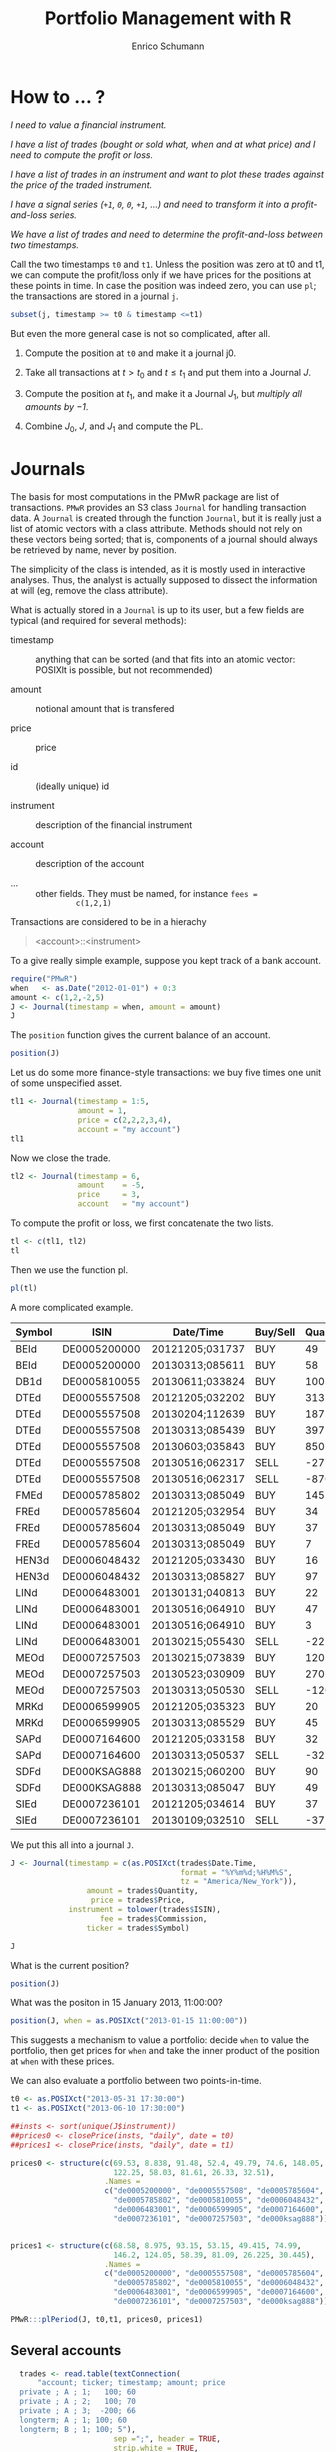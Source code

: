 #+TITLE: Portfolio Management with R
#+AUTHOR: Enrico Schumann
#+PROPERTY: session *R*
#+PROPERTY: tangle yes
#+PROPERTY: comments org
#+BIND: org-html-style-include-default nil
#+BIND: org-html-style-include-scripts nil
#+BIND: org-html-extension "htm"
#+BIND: org-html-preamble nil
#+BIND: org-html-postamble nil
#+BIND: org-export-latex-listings t
#+LATEX_HEADER: \usepackage{sfourier}
#+LATEX_HEADER: \usepackage[left = 3.5cm,top = 3cm, bottom = 3cm, right = 5cm]{geometry}
#+LATEX_HEADER: \usepackage{color}
#+LATEX_HEADER: \usepackage{listings}
#+LATEX_HEADER: \usepackage{natbib}
#+LATEX_HEADER: \lstset{% general command to set parameter(s)
#+LATEX_HEADER: basicstyle=\footnotesize\ttfamily,
#+LATEX_HEADER: numbers=left,
#+LATEX_HEADER: numberstyle=\footnotesize\color{red},
#+LATEX_HEADER: keywordstyle=\color{green}\bfseries,
#+LATEX_HEADER: commentstyle=\color{blue},
#+LATEX_HEADER: identifierstyle=,
#+LATEX_HEADER: rulecolor=\color{red},
#+LATEX_HEADER: stringstyle=\ttfamily,
#+LATEX_HEADER: frame=single,
#+LATEX_HEADER: showstringspaces=false}
#+OPTIONS: num:nil
#+OPTIONS: creator:nil
#+OPTIONS: tex:dvipng
#+OPTIONS: toc:nil 
#+HTML_HEAD: <link rel="stylesheet" type="text/css" href="style.css" />

* How to ... ?

/I need to value a financial instrument./


/I have a list of trades (bought or sold what, when and at what price)
and I need to compute the profit or loss./



/I have a list of trades in an instrument and want to plot these
  trades against the price of the traded instrument./


/I have a signal series (=+1=, =0=, =0=, =+1=, ...) and need to
  transform it into a profit-and-loss series./


/We have a list of trades and need to determine the
  profit-and-loss between two timestamps./


Call the two timestamps =t0= and =t1=.  Unless the position was zero
at t0 and t1, we can compute the profit/loss only if we have prices
for the positions at these points in time.  In case the position was
indeed zero, you can use =pl=; the transactions are stored in a
journal =j=.

#+BEGIN_SRC R :eval never
subset(j, timestamp >= t0 & timestamp <=t1)
#+END_SRC

But even the more general case is not so complicated, after all.

1. Compute the position at =t0= and make it a journal j0.
  
2. Take all transactions at $t > t_\mathrm{0}$ and $t \leq
   t_\mathrm{1}$ and put them into a Journal $J$.

3. Compute the position at $t_\mathrm{1}$, and make it a Journal
   $J_1$, but \emph{multiply all amounts by $-1$}.

4. Combine $J_0$, $J$, and $J_1$ and compute the PL.



* Journals

The basis for most computations in the PMwR package are list of
transactions.  =PMwR= provides an S3 class \texttt{Journal} for
handling transaction data.  A \texttt{Journal} is created through the
function \texttt{Journal}, but it is really just a list of atomic
vectors with a class attribute.  Methods should not rely on these
vectors being sorted; that is, components of a journal should always
be retrieved by name, never by position.

The simplicity of the class is intended, as it is mostly used in
interactive analyses.  Thus, the analyst is actually supposed to
dissect the information at will (eg, remove the class attribute).

What is actually stored in a \texttt{Journal} is up to its user, but a
few fields are typical (and required for several methods):

- timestamp :: anything that can be sorted (and that fits into an
               atomic vector: POSIXlt is possible, but not
               recommended)

- amount :: notional amount that is transfered

- price :: price

- id :: (ideally unique) id

- instrument :: description of the financial instrument

- account :: description of the account

- ... ::  other fields. They must be named, for instance =fees =
          c(1,2,1)=


Transactions are considered to be in a hierachy

#+BEGIN_QUOTE
<account>::<instrument>
#+END_QUOTE


To a give really simple example, suppose you kept track of a bank
account.

#+BEGIN_SRC R :results output
  require("PMwR")
  when   <- as.Date("2012-01-01") + 0:3
  amount <- c(1,2,-2,5) 
  J <- Journal(timestamp = when, amount = amount)
  J
#+END_SRC 

#+RESULTS:
:  
:    timestamp  amount
: 1  2012-01-01       1
: 2  2012-01-02       2
: 3  2012-01-03      -2
: 4  2012-01-04       5
: 
: 4 transactions

The =position= function gives the current balance of an account.

#+BEGIN_SRC R :results output
  position(J)
#+END_SRC 

#+RESULTS:
:  2012-01-04
:           6

Let us do some more finance-style transactions: we buy five times one
unit of some unspecified asset.

#+BEGIN_SRC R :results output
tl1 <- Journal(timestamp = 1:5, 
               amount = 1, 
               price = c(2,2,2,3,4), 
               account = "my account")
tl1
#+END_SRC 

#+RESULTS:
:  
:      account  timestamp  amount  price
: 1  my account          1       1      2
: 2  my account          2       1      2
: 3  my account          3       1      2
: 4  my account          4       1      3
: 5  my account          5       1      4
: 
: 5 transactions

 

Now we close the trade.

#+BEGIN_SRC R :results output
tl2 <- Journal(timestamp = 6, 
               amount    = -5, 
               price     = 3, 
               account   = "my account") 
#+END_SRC 

#+RESULTS:

To compute the profit or loss, we first concatenate the two lists.

#+BEGIN_SRC R :results output
tl <- c(tl1, tl2)
tl
#+END_SRC 

#+RESULTS:
:       account  timestamp  amount  price
: 1  my account          1       1      2
: 2  my account          2       1      2
: 3  my account          3       1      2
: 4  my account          4       1      3
: 5  my account          5       1      4
: 6  my account          6      -5      3
: 
: 6 transactions

Then we use the function pl.  

#+BEGIN_SRC R :results output
pl(tl)
#+END_SRC 

#+RESULTS:
:  pl total.amount average.buy average.sell
:   2           10         2.6            3
: 
:           pl => total PnL in units of instrument
: total.amount => total /absolute/ amount of traded instruments
:  average.buy => average buy price
: average.sell => average sell price



A more complicated example.

#+NAME: trades
| Symbol | ISIN         | Date/Time       | Buy/Sell | Quantity |  Price | Commission |
|--------+--------------+-----------------+----------+----------+--------+------------|
| BEId   | DE0005200000 | 20121205;031737 | BUY      |       49 |  60.45 |         -4 |
| BEId   | DE0005200000 | 20130313;085611 | BUY      |       58 |  69.55 |    -4.0339 |
| DB1d   | DE0005810055 | 20130611;033824 | BUY      |      100 | 49.115 |    -4.9115 |
| DTEd   | DE0005557508 | 20121205;032202 | BUY      |      313 |    8.6 |         -4 |
| DTEd   | DE0005557508 | 20130204;112639 | BUY      |      187 |  8.854 |         -4 |
| DTEd   | DE0005557508 | 20130313;085439 | BUY      |      397 |  8.375 |         -4 |
| DTEd   | DE0005557508 | 20130603;035843 | BUY      |      850 |   8.77 |    -7.4545 |
| DTEd   | DE0005557508 | 20130516;062317 | SELL     |      -27 |   9.92 |         -4 |
| DTEd   | DE0005557508 | 20130516;062317 | SELL     |     -870 |   9.92 |   -4.89824 |
| FMEd   | DE0005785802 | 20130313;085049 | BUY      |      145 |  51.56 |    -7.4762 |
| FREd   | DE0005785604 | 20121205;032954 | BUY      |       34 |     88 |         -4 |
| FREd   | DE0005785604 | 20130313;085049 | BUY      |       37 |  95.22 |         -4 |
| FREd   | DE0005785604 | 20130313;085049 | BUY      |        7 |  95.22 |   -0.18968 |
| HEN3d  | DE0006048432 | 20121205;033430 | BUY      |       16 |  63.12 |         -4 |
| HEN3d  | DE0006048432 | 20130313;085827 | BUY      |       97 |  72.68 |   -7.04996 |
| LINd   | DE0006483001 | 20130131;040813 | BUY      |       22 |  134.5 |         -4 |
| LINd   | DE0006483001 | 20130516;064910 | BUY      |       47 |  151.7 |    -7.1299 |
| LINd   | DE0006483001 | 20130516;064910 | BUY      |        3 |  151.7 |    -0.4551 |
| LINd   | DE0006483001 | 20130215;055430 | SELL     |      -22 |  131.4 |         -4 |
| MEOd   | DE0007257503 | 20130215;073839 | BUY      |      120 |  24.18 |         -4 |
| MEOd   | DE0007257503 | 20130523;030909 | BUY      |      270 |  26.47 |    -7.1469 |
| MEOd   | DE0007257503 | 20130313;050530 | SELL     |     -120 |  21.13 |         -4 |
| MRKd   | DE0006599905 | 20121205;035323 | BUY      |       20 |  102.6 |         -4 |
| MRKd   | DE0006599905 | 20130313;085529 | BUY      |       45 | 113.85 |   -5.12325 |
| SAPd   | DE0007164600 | 20121205;033158 | BUY      |       32 |  61.31 |         -4 |
| SAPd   | DE0007164600 | 20130313;050537 | SELL     |      -32 |  63.58 |         -4 |
| SDFd   | DE000KSAG888 | 20130215;060200 | BUY      |       90 |  33.65 |         -4 |
| SDFd   | DE000KSAG888 | 20130313;085047 | BUY      |       49 |  35.94 |         -4 |
| SIEd   | DE0007236101 | 20121205;034614 | BUY      |       37 |  79.89 |         -4 |
| SIEd   | DE0007236101 | 20130109;032510 | SELL     |      -37 |  83.52 |         -4 |



We put this all into a journal =J=.


#+BEGIN_SRC R :var trades=trades :results output
  J <- Journal(timestamp = c(as.POSIXct(trades$Date.Time,
                                        format = "%Y%m%d;%H%M%S",
                                        tz = "America/New_York")),
                   amount = trades$Quantity,
                    price = trades$Price,
               instrument = tolower(trades$ISIN),
                      fee = trades$Commission,
                   ticker = trades$Symbol)
  
  J
#+END_SRC

#+RESULTS:
#+begin_example
      instrument            timestamp  amount   price       fee  ticker
1   de0005200000  2012-12-05 09:17:37      49  60.450  -4.00000    BEId
2   de0005200000  2013-03-13 13:56:11      58  69.550  -4.03390    BEId
3   de0005810055  2013-06-11 09:38:24     100  49.115  -4.91150    DB1d
4   de0005557508  2012-12-05 09:22:02     313   8.600  -4.00000    DTEd
5   de0005557508  2013-02-04 17:26:39     187   8.854  -4.00000    DTEd
6   de0005557508  2013-03-13 13:54:39     397   8.375  -4.00000    DTEd
7   de0005557508  2013-06-03 09:58:43     850   8.770  -7.45450    DTEd
8   de0005557508  2013-05-16 12:23:17     -27   9.920  -4.00000    DTEd
9   de0005557508  2013-05-16 12:23:17    -870   9.920  -4.89824    DTEd
10  de0005785802  2013-03-13 13:50:49     145  51.560  -7.47620    FMEd
[ ... ]

30 transactions in de0005200000, de0005557508, ...
#+end_example




What is the current position?

#+BEGIN_SRC R :results output
position(J)
#+END_SRC

#+RESULTS:
#+begin_example
             2013-06-11 09:38:24
de0005200000                 107
de0005557508                 850
de0005785604                  78
de0005785802                 145
de0005810055                 100
de0006048432                 113
de0006483001                  50
de0006599905                  65
de0007164600                   0
de0007236101                   0
de0007257503                 270
de000ksag888                 139
#+end_example


What was the positon in 15 January 2013, 11:00:00? 

#+BEGIN_SRC R :results output
position(J, when = as.POSIXct("2013-01-15 11:00:00"))
#+END_SRC

#+RESULTS:
#+begin_example
             2013-01-15 11:00:00
de0005200000                  49
de0005557508                 313
de0005785604                  34
de0005785802                   0
de0005810055                   0
de0006048432                  16
de0006483001                   0
de0006599905                  20
de0007164600                  32
de0007236101                   0
de0007257503                   0
de000ksag888                   0
#+end_example


This suggests a mechanism to value a portfolio: decide =when= to value
the portfolio, then get prices for =when= and take the inner product
of the position at =when= with these prices.

We can also evaluate a portfolio between two points-in-time.

#+BEGIN_SRC R :results output  
  t0 <- as.POSIXct("2013-05-31 17:30:00")
  t1 <- as.POSIXct("2013-06-10 17:30:00")
  
  ##insts <- sort(unique(J$instrument))
  ##prices0 <- closePrice(insts, "daily", date = t0)
  ##prices1 <- closePrice(insts, "daily", date = t1)
  
  prices0 <- structure(c(69.53, 8.838, 91.48, 52.4, 49.79, 74.6, 148.05,
                         122.25, 58.03, 81.61, 26.33, 32.51),
                       .Names =
                       c("de0005200000", "de0005557508", "de0005785604",
                         "de0005785802", "de0005810055", "de0006048432",
                         "de0006483001", "de0006599905", "de0007164600",
                         "de0007236101", "de0007257503", "de000ksag888"))
  
  
  prices1 <- structure(c(68.58, 8.975, 93.15, 53.15, 49.415, 74.99,
                         146.2, 124.05, 58.39, 81.09, 26.225, 30.445),
                       .Names =
                       c("de0005200000", "de0005557508", "de0005785604",
                         "de0005785802", "de0005810055", "de0006048432",
                         "de0006483001", "de0006599905", "de0007164600",
                         "de0007236101", "de0007257503", "de000ksag888"))
  
  PMwR:::plPeriod(J, t0,t1, prices0, prices1)    
#+END_SRC

#+RESULTS:
#+begin_example
                   pl total.amount average.buy average.sell
de0005200000 -101.650          214       69.53       68.580
de0005557508  174.250         1700        8.77        8.975
de0005785604  130.260          156       91.48       93.150
de0005785802  108.750          290       52.40       53.150
de0005810055    0.000            0         NaN          NaN
de0006048432   44.070          226       74.60       74.990
de0006483001  -92.500          100      148.05      146.200
de0006599905  117.000          130      122.25      124.050
de0007164600    0.000            0         NaN          NaN
de0007236101    0.000            0         NaN          NaN
de0007257503  -28.350          540       26.33       26.225
de000ksag888 -287.035          278       32.51       30.445

          pl => total PnL in units of instrument
total.amount => total /absolute/ amount of traded instruments
 average.buy => average buy price
average.sell => average sell price
Warning message:
In pl(c(J0, Jbetween, J1)) : zero 'amount' values
#+end_example


** Several accounts


#+BEGIN_SRC R :results output  
  trades <- read.table(textConnection(
      "account; ticker; timestamp; amount; price
  private ; A ; 1;   100; 60
  private ; A ; 2;   100; 70
  private ; A ; 3;  -200; 66
  longterm; A ; 1; 100; 60
  longterm; B ; 1; 100; 5"),
                       sep =";", header = TRUE,
                       strip.white = TRUE, 
                       stringsAsFactors = FALSE)
J <- Journal(trades$timestamp, trades$amount,
             trades$price, NA, trades$ticker, trades$account)
J
#+END_SRC

#+RESULTS:
:    instrument   account  timestamp  amount  price
: 1           A   private          1     100     60
: 2           A   private          2     100     70
: 3           A   private          3    -200     66
: 4           A  longterm          1     100     60
: 5           B  longterm          1     100      5
: 
: 5 transactions in A, B


But now we also have accounts.

#+BEGIN_SRC R :results output
J$account
#+END_SRC 

#+RESULTS:
: [1] "private"  "private"  "private"  "longterm" "longterm"

Per default, the function will compute the positions per account
(which is equivalent to setting =aggr.accounts= to FALSE).  So here,
we have asset =A= in account =longterm= and in =private=.

#+BEGIN_SRC R :results output  
position(J)
#+END_SRC 

#+RESULTS:
:                3
: longterm::A -100
: private::A   200
: private::B   100


#+BEGIN_SRC R :results output  
position(J, aggr.accounts = FALSE)
#+END_SRC 

#+RESULTS:
:                3
: longterm::A -100
: private::A   200
: private::B   100


#+BEGIN_SRC R :results output  
position(J, aggr.accounts = TRUE)
#+END_SRC 

#+RESULTS:
:     3
: A 100
: B 100



## Journal.cli(J, ...)
##while (input != "exit") {
##  input <- readline()
##  ## parse me
##}
 





#+BEGIN_LATEX
%\printindex
\bibliographystyle{plainnat}
\bibliography{bibliothek}
#+END_LATEX

